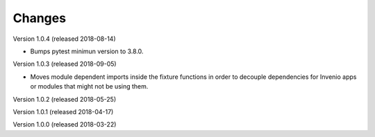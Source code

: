 ..
    This file is part of pytest-invenio.
    Copyright (C) 2018 CERN.

    pytest-invenio is free software; you can redistribute it and/or modify it
    under the terms of the MIT License; see LICENSE file for more details.

Changes
=======

Version 1.0.4 (released 2018-08-14)

- Bumps pytest minimun version to 3.8.0.

Version 1.0.3 (released 2018-09-05)

- Moves module dependent imports inside the fixture functions in order to
  decouple dependencies for Invenio apps or modules that might not be using
  them.

Version 1.0.2 (released 2018-05-25)

Version 1.0.1 (released 2018-04-17)

Version 1.0.0 (released 2018-03-22)
